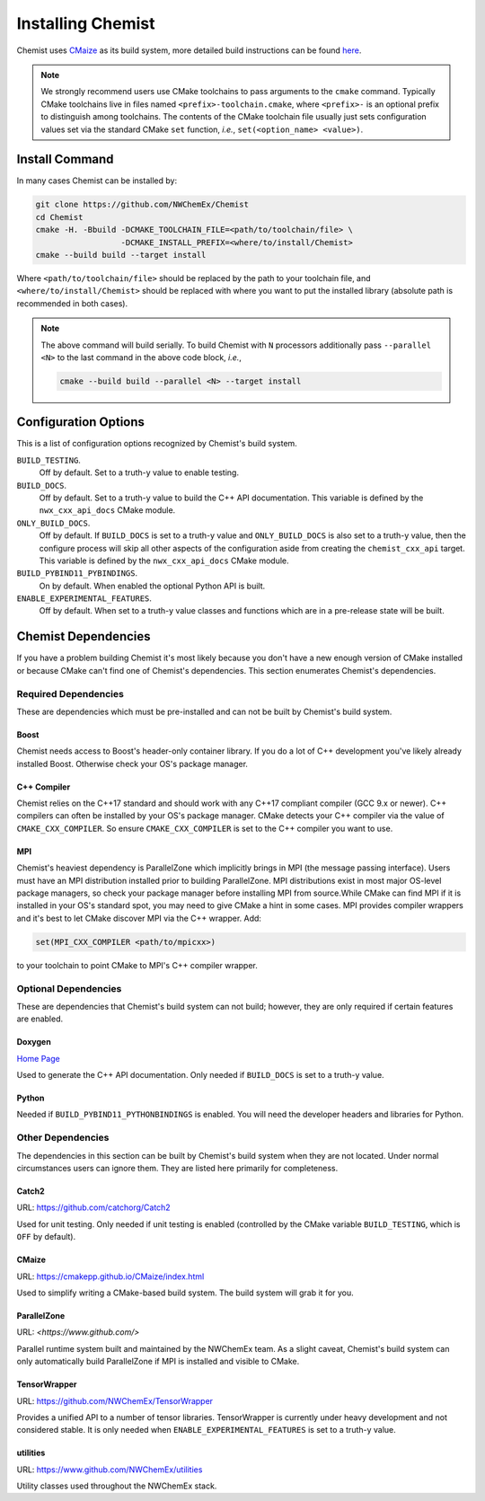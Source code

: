 .. Copyright 2022 NWChemEx-Project
..
.. Licensed under the Apache License, Version 2.0 (the "License");
.. you may not use this file except in compliance with the License.
.. You may obtain a copy of the License at
..
.. http://www.apache.org/licenses/LICENSE-2.0
..
.. Unless required by applicable law or agreed to in writing, software
.. distributed under the License is distributed on an "AS IS" BASIS,
.. WITHOUT WARRANTIES OR CONDITIONS OF ANY KIND, either express or implied.
.. See the License for the specific language governing permissions and
.. limitations under the License.

.. _installing_chemist:

##################
Installing Chemist
##################

Chemist uses `CMaize <https://cmakepp.github.io/CMaize/index.html>`__ as
its build system, more detailed build instructions can be found
`here <https://cmakepp.github.io/CMaize/getting_started/building/index.html>`__.

.. note::

   We strongly recommend users use CMake toolchains to pass arguments to the
   ``cmake`` command. Typically CMake toolchains live in files named
   ``<prefix>-toolchain.cmake``, where ``<prefix>-`` is an optional prefix to
   distinguish among toolchains. The contents of the CMake toolchain file
   usually just sets configuration values set via the standard CMake ``set``
   function, *i.e.*, ``set(<option_name> <value>)``.

***************
Install Command
***************

In many cases Chemist can be installed by:

.. code-block:: console

   git clone https://github.com/NWChemEx/Chemist
   cd Chemist
   cmake -H. -Bbuild -DCMAKE_TOOLCHAIN_FILE=<path/to/toolchain/file> \
                     -DCMAKE_INSTALL_PREFIX=<where/to/install/Chemist>
   cmake --build build --target install

Where ``<path/to/toolchain/file>`` should be replaced by the path to your
toolchain file, and ``<where/to/install/Chemist>`` should be replaced
with where you want to put the installed library (absolute path is recommended
in both cases).

.. note::

   The above command will build serially. To build Chemist with ``N``
   processors additionally pass ``--parallel <N>`` to the last command in the
   above code block, *i.e.*,

   .. code-block:: console

      cmake --build build --parallel <N> --target install

*********************
Configuration Options
*********************

This is a list of configuration options recognized by Chemist's build
system.

``BUILD_TESTING``.
   Off by default. Set to a truth-y value to enable testing.
``BUILD_DOCS``.
   Off by default. Set to a truth-y value to build the C++ API documentation.
   This variable is defined by the ``nwx_cxx_api_docs`` CMake module.
``ONLY_BUILD_DOCS``.
   Off by default. If ``BUILD_DOCS`` is set to a truth-y value and
   ``ONLY_BUILD_DOCS`` is also set to a truth-y value, then the configure
   process will skip all other aspects of the configuration aside from creating
   the ``chemist_cxx_api`` target. This variable is defined by the
   ``nwx_cxx_api_docs`` CMake module.
``BUILD_PYBIND11_PYBINDINGS``.
  On by default. When enabled the optional Python API is built.
``ENABLE_EXPERIMENTAL_FEATURES``.
  Off by default. When set to a truth-y value classes and functions which are in
  a pre-release state will be built.


********************
Chemist Dependencies
********************

If you have a problem building Chemist it's most likely because you
don't have a new enough version of CMake installed or because CMake can't find
one of Chemist's dependencies. This section enumerates Chemist's dependencies.

Required Dependencies
=====================

These are dependencies which must be pre-installed and can not be built by
Chemist's build system.

Boost
-----

Chemist needs access to Boost's header-only container library. If you do a lot
of C++ development you've likely already installed Boost. Otherwise check your
OS's package manager.

C++ Compiler
------------

Chemist relies on the C++17 standard and should work with any C++17
compliant compiler (GCC 9.x or newer). C++ compilers can often be installed by
your OS's package manager. CMake detects your C++ compiler via the value of
``CMAKE_CXX_COMPILER``. So ensure ``CMAKE_CXX_COMPILER`` is set to the C++
compiler you want to use.

MPI
----

Chemist's heaviest dependency is ParallelZone which implicitly brings in
MPI (the message passing interface). Users must have an MPI distribution
installed prior to building ParallelZone. MPI distributions exist in most
major OS-level package managers, so check your package manager before
installing MPI from source.While CMake can find MPI if it is installed in your
OS's standard spot, you may need to give CMake a hint in some cases. MPI
provides compiler wrappers and it's best to let CMake discover MPI via the C++
wrapper. Add:

.. code-block:: cmake

   set(MPI_CXX_COMPILER <path/to/mpicxx>)

to your toolchain to point CMake to MPI's C++ compiler wrapper.


Optional Dependencies
=====================

These are dependencies that Chemist's build system can not build; however,
they are only required if certain features are enabled.

Doxygen
-------

`Home Page <https://www.doxygen.nl/>`__

Used to generate the C++ API documentation. Only needed if ``BUILD_DOCS`` is
set to a truth-y value.

Python
------

Needed if ``BUILD_PYBIND11_PYTHONBINDINGS`` is enabled. You will need the
developer headers and libraries for Python.

Other Dependencies
==================

The dependencies in this section can be built by Chemist's build system
when they are not located. Under normal circumstances users can ignore them.
They are listed here primarily for completeness.

Catch2
------

URL: `<https://github.com/catchorg/Catch2>`__

Used for unit testing. Only needed if unit testing is enabled (controlled by
the CMake variable ``BUILD_TESTING``, which is ``OFF`` by default).


CMaize
------

URL: `<https://cmakepp.github.io/CMaize/index.html>`__

Used to simplify writing a CMake-based build system. The build system will grab
it for you.


ParallelZone
------------

URL: `<https://www.github.com/>`

Parallel runtime system built and maintained by the NWChemEx team. As a
slight caveat, Chemist's build system can only automatically build
ParallelZone if MPI is installed and visible to CMake.

TensorWrapper
-------------

URL: `<https://github.com/NWChemEx/TensorWrapper>`__

Provides a unified API to a number of tensor libraries. TensorWrapper is
currently under heavy development and not considered stable. It is only needed
when ``ENABLE_EXPERIMENTAL_FEATURES`` is set to a truth-y value.

utilities
---------

URL: `<https://www.github.com/NWChemEx/utilities>`__

Utility classes used throughout the NWChemEx stack.
